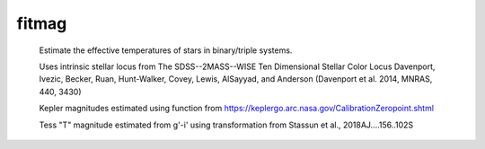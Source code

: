 =======
fitmag
=======

  Estimate the effective temperatures of stars in binary/triple systems.



  Uses intrinsic stellar locus from 
  The SDSS--2MASS--WISE Ten Dimensional Stellar Color Locus
  Davenport, Ivezic, Becker, Ruan, Hunt-Walker, Covey, Lewis, AlSayyad, and
  Anderson 
  (Davenport et al. 2014, MNRAS, 440, 3430) 

  Kepler magnitudes estimated using function from 
  https://keplergo.arc.nasa.gov/CalibrationZeropoint.shtml 

  Tess "T" magnitude estimated from g'-i' using transformation from Stassun et
  al., 2018AJ....156..102S
